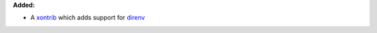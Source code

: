**Added:**

* A `xontrib <https://github.com/74th/xonsh-direnv>`_ which adds support for `direnv <https://direnv.net/>`_

